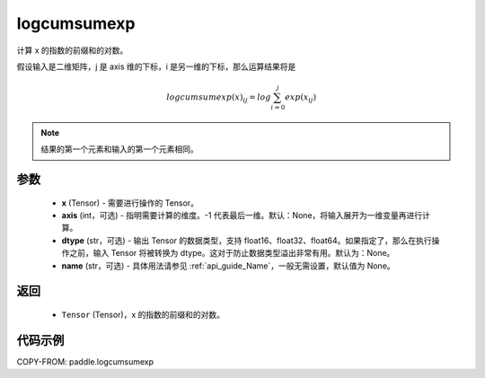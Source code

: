 .. _cn_api_tensor_logcumsumexp:

logcumsumexp
-------------------------------

.. py:function:: paddle.logcumsumexp(x, axis=None, dtype=None, name=None)

计算 x 的指数的前缀和的对数。

假设输入是二维矩阵，j 是 axis 维的下标，i 是另一维的下标，那么运算结果将是

.. math::

    logcumsumexp(x)_{ij} = log \sum_{i=0}^{j}exp(x_{ij})

.. note::
   结果的第一个元素和输入的第一个元素相同。

参数
:::::::::
    - **x** (Tensor) - 需要进行操作的 Tensor。
    - **axis** (int，可选) - 指明需要计算的维度。-1 代表最后一维。默认：None，将输入展开为一维变量再进行计算。
    - **dtype** (str，可选) - 输出 Tensor 的数据类型，支持 float16、float32、float64。如果指定了，那么在执行操作之前，输入 Tensor 将被转换为 dtype。这对于防止数据类型溢出非常有用。默认为：None。
    - **name** (str，可选) - 具体用法请参见 :ref:`api_guide_Name`，一般无需设置，默认值为 None。

返回
:::::::::
    - ``Tensor`` (Tensor)，x 的指数的前缀和的对数。


代码示例
:::::::::

COPY-FROM: paddle.logcumsumexp
